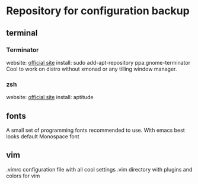 * Repository for configuration backup
** terminal
*** Terminator
    website: [[http://software.jessies.org/terminator/][official site]]
    install: sudo add-apt-repository ppa:gnome-terminator
    Cool to work on distro without xmonad or any tilling window manager.
*** zsh
    website: [[http://zsh.org][official site]]
    install: aptitude
** fonts
   A small set of programming fonts recommended to use.
   With emacs best looks default Monospace font
** vim
   .vimrc configuration file with all cool settings
   .vim directory with plugins and colors for vim

